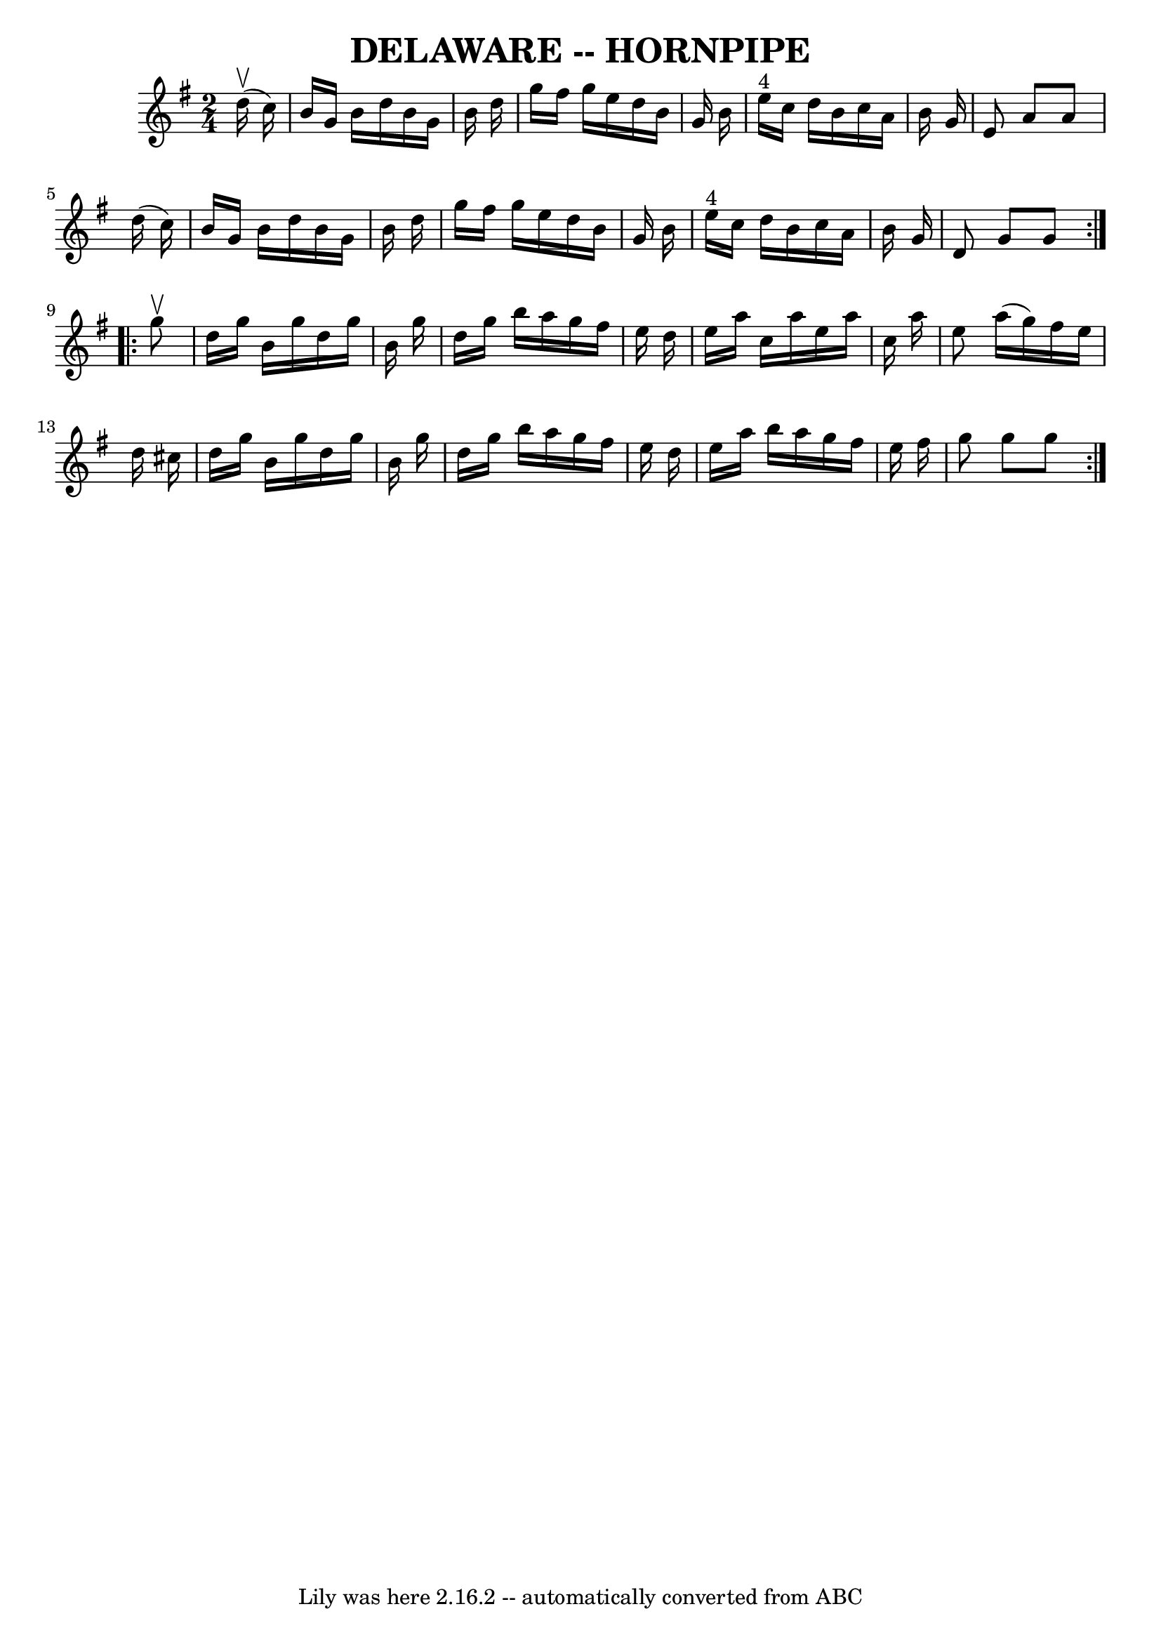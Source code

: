 \version "2.7.40"
\header {
	book = "Ryan's Mammoth Collection of Fiddle Tunes"
	crossRefNumber = "1"
	footnotes = ""
	tagline = "Lily was here 2.16.2 -- automatically converted from ABC"
	title = "DELAWARE -- HORNPIPE"
}
voicedefault =  {
\set Score.defaultBarType = "empty"

\repeat volta 2 {
\time 2/4 \key g \major     d''16 (^\upbow   c''16  -)   \bar "|"   b'16    
g'16    b'16    d''16    b'16    g'16    b'16    d''16    \bar "|"   g''16    
fis''16    g''16    e''16    d''16    b'16    g'16    b'16    \bar "|"     
e''16 ^"4"   c''16    d''16    b'16    c''16    a'16    b'16    g'16    
\bar "|"   e'8    a'8    a'8    d''16 (   c''16  -)   \bar "|"     b'16    g'16 
   b'16    d''16    b'16    g'16    b'16    d''16    \bar "|"   g''16    
fis''16    g''16    e''16    d''16    b'16    g'16    b'16    \bar "|"     
e''16 ^"4"   c''16    d''16    b'16    c''16    a'16    b'16    g'16    
\bar "|"   d'8    g'8    g'8    }     \repeat volta 2 {   g''8 ^\upbow   
\bar "|"   d''16    g''16    b'16    g''16    d''16    g''16    b'16    g''16   
 \bar "|"   d''16    g''16    b''16    a''16    g''16    fis''16    e''16    
d''16    \bar "|"   e''16    a''16    c''16    a''16    e''16    a''16    c''16 
   a''16    \bar "|"   e''8    a''16 (   g''16  -)   fis''16    e''16    d''16  
  cis''16    \bar "|"     d''16    g''16    b'16    g''16    d''16    g''16    
b'16    g''16    \bar "|"   d''16    g''16    b''16    a''16    g''16    
fis''16    e''16    d''16    \bar "|"   e''16    a''16    b''16    a''16    
g''16    fis''16    e''16    fis''16    \bar "|"   g''8    g''8    g''8    }   
}

\score{
    <<

	\context Staff="default"
	{
	    \voicedefault 
	}

    >>
	\layout {
	}
	\midi {}
}

